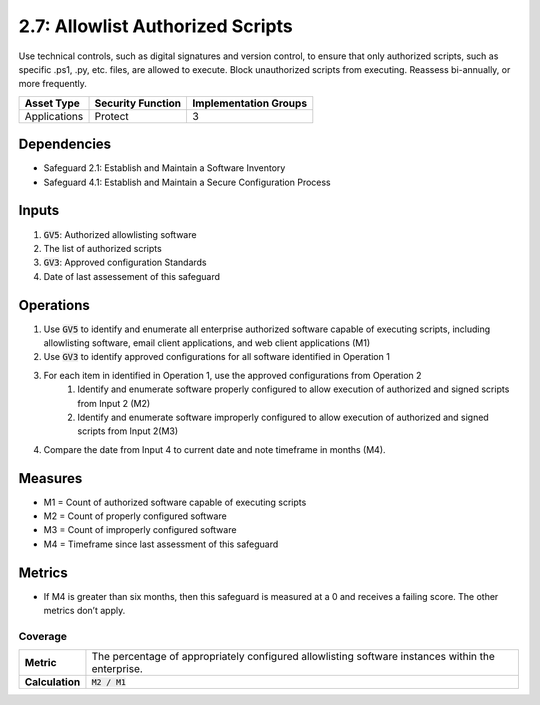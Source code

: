 2.7: Allowlist Authorized Scripts
=========================================================
Use technical controls, such as digital signatures and version control, to ensure that only authorized scripts, such as specific .ps1, .py, etc. files, are allowed to execute. Block unauthorized scripts from executing. Reassess bi-annually, or more frequently.

.. list-table::
	:header-rows: 1

	* - Asset Type
	  - Security Function
	  - Implementation Groups
	* - Applications
	  - Protect
	  - 3

Dependencies
------------
* Safeguard 2.1: Establish and Maintain a Software Inventory
* Safeguard 4.1: Establish and Maintain a Secure Configuration Process

Inputs
------
#. :code:`GV5`: Authorized allowlisting software 
#. The list of authorized scripts
#. :code:`GV3`: Approved configuration Standards 
#. Date of last assessement of this safeguard

Operations
----------
#. Use :code:`GV5` to identify and enumerate all enterprise authorized software capable of executing scripts, including allowlisting software, email client applications, and web client applications (M1)
#. Use :code:`GV3` to identify approved configurations for all software identified in Operation 1
#. For each item in identified in Operation 1, use the approved configurations from Operation 2 
	#. Identify and enumerate software properly configured to allow execution of authorized and signed scripts from Input 2 (M2)
	#. Identify and enumerate software improperly configured to allow execution of authorized and signed scripts from Input 2(M3)
#. Compare the date from Input 4 to current date and note timeframe in months (M4).

Measures
--------
* M1 = Count of authorized software capable of executing scripts
* M2 = Count of properly configured software
* M3 = Count of improperly configured software
* M4 = Timeframe since last assessment of this safeguard


Metrics
-------

* If M4 is greater than six months, then this safeguard is measured at a 0 and receives a failing score. The other metrics don’t apply.

Coverage
^^^^^^^^^^^^^^^^^^^^^^^^^^^^^^^^^^^^
.. list-table::

	* - **Metric**
	  - | The percentage of appropriately configured allowlisting software instances within the enterprise. 
	* - **Calculation**
	  - :code:`M2 / M1`


.. history
.. authors
.. license
